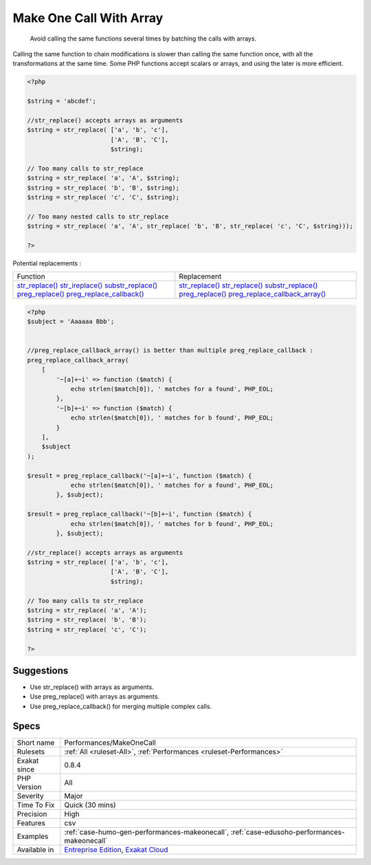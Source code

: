 .. _performances-makeonecall:

.. _make-one-call-with-array:

Make One Call With Array
++++++++++++++++++++++++

  Avoid calling the same functions several times by batching the calls with arrays.

Calling the same function to chain modifications is slower than calling the same function once, with all the transformations at the same time. Some PHP functions accept scalars or arrays, and using the later is more efficient.


.. code-block:: php
   
   <?php
   
   $string = 'abcdef'; 
   
   //str_replace() accepts arrays as arguments
   $string = str_replace( ['a', 'b', 'c'],
                          ['A', 'B', 'C'],
                          $string);
   
   // Too many calls to str_replace
   $string = str_replace( 'a', 'A', $string);
   $string = str_replace( 'b', 'B', $string);
   $string = str_replace( 'c', 'C', $string);
   
   // Too many nested calls to str_replace
   $string = str_replace( 'a', 'A', str_replace( 'b', 'B', str_replace( 'c', 'C', $string)));
   
   ?>


Potential replacements : 

+--------------------------------------------------------------------------+-------------------------------------------------------------------------------------+
| Function                                                                 | Replacement                                                                         |
+--------------------------------------------------------------------------+-------------------------------------------------------------------------------------+
| `str_replace() <https://www.php.net/str_replace>`_                       | `str_replace() <https://www.php.net/str_replace>`_                                  |
| `str_ireplace() <https://www.php.net/str_ireplace>`_                     | `str_replace() <https://www.php.net/str_replace>`_                                  |
| `substr_replace() <https://www.php.net/substr_replace>`_                 | `substr_replace() <https://www.php.net/substr_replace>`_                            |
| `preg_replace() <https://www.php.net/preg_replace>`_                     | `preg_replace() <https://www.php.net/preg_replace>`_                                |
| `preg_replace_callback() <https://www.php.net/preg_replace_callback>`_   | `preg_replace_callback_array() <https://www.php.net/preg_replace_callback_array>`_  |
+--------------------------------------------------------------------------+-------------------------------------------------------------------------------------+


.. code-block:: php
   
   <?php
   $subject = 'Aaaaaa Bbb';
   
   
   //preg_replace_callback_array() is better than multiple preg_replace_callback : 
   preg_replace_callback_array(
       [
           '~[a]+~i' => function ($match) {
               echo strlen($match[0]), ' matches for a found', PHP_EOL;
           },
           '~[b]+~i' => function ($match) {
               echo strlen($match[0]), ' matches for b found', PHP_EOL;
           }
       ],
       $subject
   );
   
   $result = preg_replace_callback('~[a]+~i', function ($match) {
               echo strlen($match[0]), ' matches for a found', PHP_EOL;
           }, $subject);
   
   $result = preg_replace_callback('~[b]+~i', function ($match) {
               echo strlen($match[0]), ' matches for b found', PHP_EOL;
           }, $subject);
   
   //str_replace() accepts arrays as arguments
   $string = str_replace( ['a', 'b', 'c'],
                          ['A', 'B', 'C'],
                          $string);
   
   // Too many calls to str_replace
   $string = str_replace( 'a', 'A');
   $string = str_replace( 'b', 'B');
   $string = str_replace( 'c', 'C');
   
   ?>

Suggestions
___________

* Use str_replace() with arrays as arguments.
* Use preg_replace() with arrays as arguments.
* Use preg_replace_callback() for merging multiple complex calls.




Specs
_____

+--------------+-------------------------------------------------------------------------------------------------------------------------+
| Short name   | Performances/MakeOneCall                                                                                                |
+--------------+-------------------------------------------------------------------------------------------------------------------------+
| Rulesets     | :ref:`All <ruleset-All>`, :ref:`Performances <ruleset-Performances>`                                                    |
+--------------+-------------------------------------------------------------------------------------------------------------------------+
| Exakat since | 0.8.4                                                                                                                   |
+--------------+-------------------------------------------------------------------------------------------------------------------------+
| PHP Version  | All                                                                                                                     |
+--------------+-------------------------------------------------------------------------------------------------------------------------+
| Severity     | Major                                                                                                                   |
+--------------+-------------------------------------------------------------------------------------------------------------------------+
| Time To Fix  | Quick (30 mins)                                                                                                         |
+--------------+-------------------------------------------------------------------------------------------------------------------------+
| Precision    | High                                                                                                                    |
+--------------+-------------------------------------------------------------------------------------------------------------------------+
| Features     | csv                                                                                                                     |
+--------------+-------------------------------------------------------------------------------------------------------------------------+
| Examples     | :ref:`case-humo-gen-performances-makeonecall`, :ref:`case-edusoho-performances-makeonecall`                             |
+--------------+-------------------------------------------------------------------------------------------------------------------------+
| Available in | `Entreprise Edition <https://www.exakat.io/entreprise-edition>`_, `Exakat Cloud <https://www.exakat.io/exakat-cloud/>`_ |
+--------------+-------------------------------------------------------------------------------------------------------------------------+


